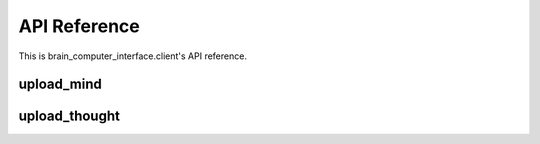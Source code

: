 API Reference
=============

This is brain_computer_interface.client's API reference.

.. _target to upload_mind:

upload_mind
-----------

.. function:: upload_mind(mind_path, host='127.0.0.1', port=5000)

    This function sends a given :ref:`mind file <target to mind file>` to the server.
    You may also provide an address (host and port) which the function send the information to (defaults are set to ``'127.0.0.1'`` and ``5000``, respectfully). 


upload_thought
--------------

.. function:: upload_thought(user_id, thought, host='127.0.0.1', port=5000)

    This function sends a given thought (*string*) of a given user id (*int*) to the server.
    You may also provide an address (host and port) which the function send the information to (defaults are set to ``'127.0.0.1'`` and ``5000``, respectfully).

